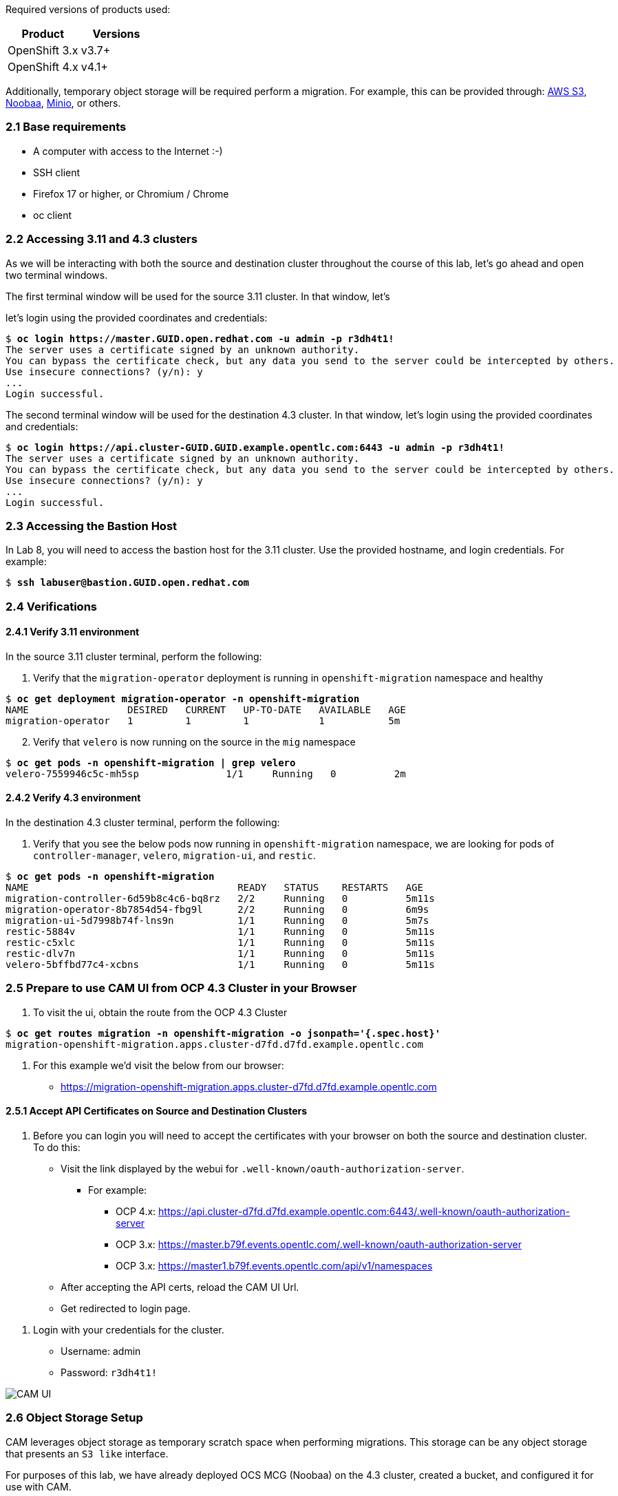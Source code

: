
Required versions of products used:

[cols=",",options="header",]
|===
|Product |Versions
|OpenShift 3.x |v3.7+
|OpenShift 4.x |v4.1+
|===

Additionally, temporary object storage will be required perform a migration. For example, this can be provided through: https://aws.amazon.com/s3/[AWS S3], https://www.noobaa.io/[Noobaa], https://min.io/[Minio], or others.

=== 2.1 Base requirements

* A computer with access to the Internet :-)
* SSH client
* Firefox 17 or higher, or Chromium / Chrome
* oc client

=== 2.2 Accessing 3.11 and 4.3 clusters

As we will be interacting with both the source and destination cluster throughout the course of this lab, let’s go ahead and open two terminal windows.

The first terminal window will be used for the source 3.11 cluster. In that window, let's


let’s login using the provided coordinates and credentials:

[subs=+quotes]
--------------------------------------------------------------------------------
$ **oc login https://master.GUID.open.redhat.com -u admin -p r3dh4t1!**
The server uses a certificate signed by an unknown authority.
You can bypass the certificate check, but any data you send to the server could be intercepted by others.
Use insecure connections? (y/n): y
...
Login successful.
--------------------------------------------------------------------------------

The second terminal window will be used for the destination 4.3 cluster. In that window, let’s login using the provided coordinates and credentials:

[subs=+quotes]
--------------------------------------------------------------------------------
$ **oc login https://api.cluster-GUID.GUID.example.opentlc.com:6443 -u admin -p r3dh4t1!**
The server uses a certificate signed by an unknown authority.
You can bypass the certificate check, but any data you send to the server could be intercepted by others.
Use insecure connections? (y/n): y
...
Login successful.
--------------------------------------------------------------------------------

=== 2.3 Accessing the Bastion Host

In Lab 8, you will need to access the bastion host for the 3.11 cluster. Use the provided hostname, and login credentials. For example:

[subs=+quotes]
--------------------------------------------------------------------------------
$ **ssh labuser@bastion.GUID.open.redhat.com**
--------------------------------------------------------------------------------

=== 2.4 Verifications

==== 2.4.1 Verify 3.11 environment

In the source 3.11 cluster terminal, perform the following:

[arabic]
. Verify that the `migration-operator` deployment is running in `openshift-migration` namespace and healthy

[subs=+quotes]
--------------------------------------------------------------------------------
$ **oc get deployment migration-operator -n openshift-migration**
NAME                 DESIRED   CURRENT   UP-TO-DATE   AVAILABLE   AGE
migration-operator   1         1         1            1           5m
--------------------------------------------------------------------------------

[arabic, start=2]
. Verify that `velero` is now running on the source in the `mig` namespace

[subs=+quotes]
--------------------------------------------------------------------------------
$ **oc get pods -n openshift-migration | grep velero**
velero-7559946c5c-mh5sp               1/1     Running   0          2m
--------------------------------------------------------------------------------

==== 2.4.2 Verify 4.3 environment

In the destination 4.3 cluster terminal, perform the following:

[arabic]
. Verify that you see the below pods now running in `openshift-migration` namespace, we are looking for pods of `controller-manager`, `velero`, `migration-ui`, and `restic`.

[subs=+quotes]
--------------------------------------------------------------------------------
$ **oc get pods -n openshift-migration**
NAME                                    READY   STATUS    RESTARTS   AGE
migration-controller-6d59b8c4c6-bq8rz   2/2     Running   0          5m11s
migration-operator-8b7854d54-fbg9l      2/2     Running   0          6m9s
migration-ui-5d7998b74f-lns9n           1/1     Running   0          5m7s
restic-5884v                            1/1     Running   0          5m11s
restic-c5xlc                            1/1     Running   0          5m11s
restic-dlv7n                            1/1     Running   0          5m11s
velero-5bffbd77c4-xcbns                 1/1     Running   0          5m11s
--------------------------------------------------------------------------------

=== 2.5 Prepare to use CAM UI from OCP 4.3 Cluster in your Browser

[arabic]
. To visit the ui, obtain the route from the OCP 4.3 Cluster

[subs=+quotes]
--------------------------------------------------------------------------------
$ **oc get routes migration -n openshift-migration -o jsonpath='{.spec.host}'**
migration-openshift-migration.apps.cluster-d7fd.d7fd.example.opentlc.com
--------------------------------------------------------------------------------

[arabic]
. For this example we’d visit the below from our browser:

* https://migration-openshift-migration.apps.cluster-d7fd.d7fd.example.opentlc.com

==== 2.5.1 Accept API Certificates on Source and Destination Clusters

[arabic]
. Before you can login you will need to accept the certificates with your browser on both the source and destination cluster. To do this:

* Visit the link displayed by the webui for `.well-known/oauth-authorization-server`.
** For example:
*** OCP 4.x: https://api.cluster-d7fd.d7fd.example.opentlc.com:6443/.well-known/oauth-authorization-server
*** OCP 3.x: https://master.b79f.events.opentlc.com/.well-known/oauth-authorization-server
*** OCP 3.x: https://master1.b79f.events.opentlc.com/api/v1/namespaces
* After accepting the API certs, reload the CAM UI Url.
* Get redirected to login page.

[arabic]
. Login with your credentials for the cluster.

* Username: admin
* Password: `r3dh4t1!`

image:screenshots/lab2/camUI.png[CAM UI]

=== 2.6 Object Storage Setup

CAM leverages object storage as temporary scratch space when performing migrations. This storage can be any object storage that presents an `S3 like` interface.

For purposes of this lab, we have already deployed OCS MCG (Noobaa) on the 4.3 cluster, created a bucket, and configured it for use with CAM.

[arabic]
. You can see this by clicking the `View replication repository` link from the CAM UI dashboard.

image:screenshots/lab2/cam-replication-repository.png[CAM Replication Repository]

[arabic, start=2]
. Additionally, you can query the bucket and service route as seen below:

[subs=+quotes]
--------------------------------------------------------------------------------
$ **oc get ObjectBucketClaim -n openshift-storage**
NAME         STORAGE-CLASS                 PHASE   AGE
migstorage   openshift-storage.noobaa.io   Bound   116
...
$ **oc get service s3 -n openshift-storage**
NAME   TYPE           CLUSTER-IP       EXTERNAL-IP                                                               PORT(S)                      AGE
s3     LoadBalancer   172.30.209.151   ab6e67b04f2fc4ad1bb126ad89db0962-1796725410.us-east-1.elb.amazonaws.com   80:32124/TCP,443:32154/TCP   116m
--------------------------------------------------------------------------------

[arabic, start=3]
. You can also access the Noobaa Mgmt console.

[subs=+quotes]
--------------------------------------------------------------------------------
$ **oc get routes noobaa-mgmt -n openshift-storage -o jsonpath='{.spec.host}'**
noobaa-mgmt-openshift-storage.apps.cluster-d7fd.d7fd.example.opentlc.com
--------------------------------------------------------------------------------

image:screenshots/lab2/noobaa-mgmt.png[Noobaa Mgmt]

Let’s now take a closer look at the Cluster Application Migration Tool (CAM).

Next Lab: link:./3.adoc[Lab 3 - CAM Overview] +
Previous Lab: link:./1.adoc[Lab 1 - Introduction] +
link:./README.adoc[Home]
